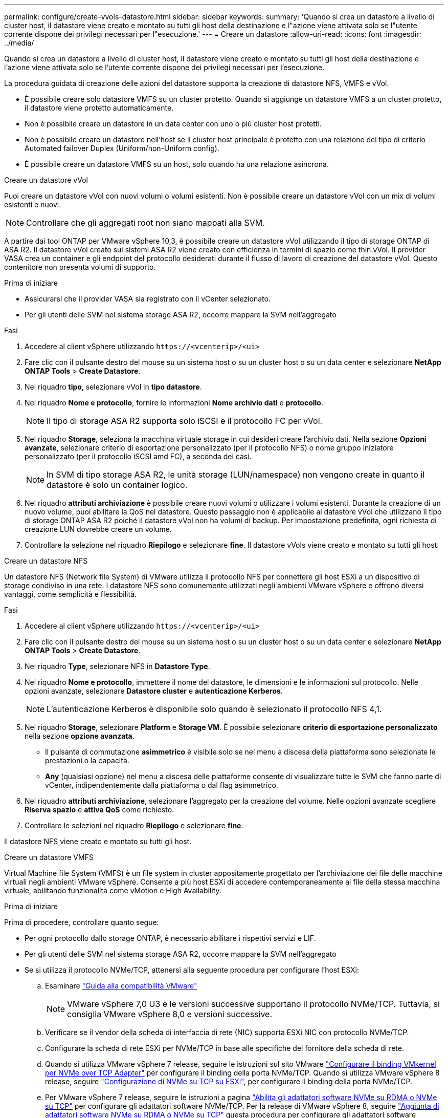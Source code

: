 ---
permalink: configure/create-vvols-datastore.html 
sidebar: sidebar 
keywords:  
summary: 'Quando si crea un datastore a livello di cluster host, il datastore viene creato e montato su tutti gli host della destinazione e l"azione viene attivata solo se l"utente corrente dispone dei privilegi necessari per l"esecuzione.' 
---
= Creare un datastore
:allow-uri-read: 
:icons: font
:imagesdir: ../media/


[role="lead"]
Quando si crea un datastore a livello di cluster host, il datastore viene creato e montato su tutti gli host della destinazione e l'azione viene attivata solo se l'utente corrente dispone dei privilegi necessari per l'esecuzione.

La procedura guidata di creazione delle azioni del datastore supporta la creazione di datastore NFS, VMFS e vVol.

* È possibile creare solo datastore VMFS su un cluster protetto. Quando si aggiunge un datastore VMFS a un cluster protetto, il datastore viene protetto automaticamente.
* Non è possibile creare un datastore in un data center con uno o più cluster host protetti.
* Non è possibile creare un datastore nell'host se il cluster host principale è protetto con una relazione del tipo di criterio Automated failover Duplex (Uniform/non-Uniform config).
* È possibile creare un datastore VMFS su un host, solo quando ha una relazione asincrona.


[role="tabbed-block"]
====
.Creare un datastore vVol
--
Puoi creare un datastore vVol con nuovi volumi o volumi esistenti. Non è possibile creare un datastore vVol con un mix di volumi esistenti e nuovi.


NOTE: Controllare che gli aggregati root non siano mappati alla SVM.

A partire dai tool ONTAP per VMware vSphere 10,3, è possibile creare un datastore vVol utilizzando il tipo di storage ONTAP di ASA R2. Il datastore vVol creato sui sistemi ASA R2 viene creato con efficienza in termini di spazio come thin.vVol. Il provider VASA crea un container e gli endpoint del protocollo desiderati durante il flusso di lavoro di creazione del datastore vVol. Questo contenitore non presenta volumi di supporto.

.Prima di iniziare
* Assicurarsi che il provider VASA sia registrato con il vCenter selezionato.
* Per gli utenti delle SVM nel sistema storage ASA R2, occorre mappare la SVM nell'aggregato


.Fasi
. Accedere al client vSphere utilizzando `\https://<vcenterip>/<ui>`
. Fare clic con il pulsante destro del mouse su un sistema host o su un cluster host o su un data center e selezionare *NetApp ONTAP Tools* > *Create Datastore*.
. Nel riquadro *tipo*, selezionare vVol in *tipo datastore*.
. Nel riquadro *Nome e protocollo*, fornire le informazioni *Nome archivio dati* e *protocollo*.
+

NOTE: Il tipo di storage ASA R2 supporta solo iSCSI e il protocollo FC per vVol.

. Nel riquadro *Storage*, seleziona la macchina virtuale storage in cui desideri creare l'archivio dati. Nella sezione *Opzioni avanzate*, selezionare criterio di esportazione personalizzato (per il protocollo NFS) o nome gruppo iniziatore personalizzato (per il protocollo iSCSI amd FC), a seconda dei casi.
+

NOTE: In SVM di tipo storage ASA R2, le unità storage (LUN/namespace) non vengono create in quanto il datastore è solo un container logico.

. Nel riquadro *attributi archiviazione* è possibile creare nuovi volumi o utilizzare i volumi esistenti. Durante la creazione di un nuovo volume, puoi abilitare la QoS nel datastore. Questo passaggio non è applicabile ai datastore vVol che utilizzano il tipo di storage ONTAP ASA R2 poiché il datastore vVol non ha volumi di backup. Per impostazione predefinita, ogni richiesta di creazione LUN dovrebbe creare un volume.
. Controllare la selezione nel riquadro *Riepilogo* e selezionare *fine*. Il datastore vVols viene creato e montato su tutti gli host.


--
.Creare un datastore NFS
--
Un datastore NFS (Network file System) di VMware utilizza il protocollo NFS per connettere gli host ESXi a un dispositivo di storage condiviso in una rete. I datastore NFS sono comunemente utilizzati negli ambienti VMware vSphere e offrono diversi vantaggi, come semplicità e flessibilità.

.Fasi
. Accedere al client vSphere utilizzando `\https://<vcenterip>/<ui>`
. Fare clic con il pulsante destro del mouse su un sistema host o su un cluster host o su un data center e selezionare *NetApp ONTAP Tools* > *Create Datastore*.
. Nel riquadro *Type*, selezionare NFS in *Datastore Type*.
. Nel riquadro *Nome e protocollo*, immettere il nome del datastore, le dimensioni e le informazioni sul protocollo. Nelle opzioni avanzate, selezionare *Datastore cluster* e *autenticazione Kerberos*.
+

NOTE: L'autenticazione Kerberos è disponibile solo quando è selezionato il protocollo NFS 4,1.

. Nel riquadro *Storage*, selezionare *Platform* e *Storage VM*. È possibile selezionare *criterio di esportazione personalizzato* nella sezione *opzione avanzata*.
+
** Il pulsante di commutazione *asimmetrico* è visibile solo se nel menu a discesa della piattaforma sono selezionate le prestazioni o la capacità.
** *Any* (qualsiasi opzione) nel menu a discesa delle piattaforme consente di visualizzare tutte le SVM che fanno parte di vCenter, indipendentemente dalla piattaforma o dal flag asimmetrico.


. Nel riquadro *attributi archiviazione*, selezionare l'aggregato per la creazione del volume. Nelle opzioni avanzate scegliere *Riserva spazio* e *attiva QoS* come richiesto.
. Controllare le selezioni nel riquadro *Riepilogo* e selezionare *fine*.


Il datastore NFS viene creato e montato su tutti gli host.

--
.Creare un datastore VMFS
--
Virtual Machine file System (VMFS) è un file system in cluster appositamente progettato per l'archiviazione dei file delle macchine virtuali negli ambienti VMware vSphere. Consente a più host ESXi di accedere contemporaneamente ai file della stessa macchina virtuale, abilitando funzionalità come vMotion e High Availability.

.Prima di iniziare
Prima di procedere, controllare quanto segue:

* Per ogni protocollo dallo storage ONTAP, è necessario abilitare i rispettivi servizi e LIF.
* Per gli utenti delle SVM nel sistema storage ASA R2, occorre mappare la SVM nell'aggregato
* Se si utilizza il protocollo NVMe/TCP, attenersi alla seguente procedura per configurare l'host ESXi:
+
.. Esaminare https://www.vmware.com/resources/compatibility/detail.php?deviceCategory=san&productid=49677&releases_filter=589,578,518,508,448&deviceCategory=san&details=1&partner=399&Protocols=1&transportTypes=3&isSVA=0&page=1&display_interval=10&sortColumn=Partner&sortOrder=Asc["Guida alla compatibilità VMware"]
+

NOTE: VMware vSphere 7,0 U3 e le versioni successive supportano il protocollo NVMe/TCP. Tuttavia, si consiglia VMware vSphere 8,0 e versioni successive.

.. Verificare se il vendor della scheda di interfaccia di rete (NIC) supporta ESXi NIC con protocollo NVMe/TCP.
.. Configurare la scheda di rete ESXi per NVMe/TCP in base alle specifiche del fornitore della scheda di rete.
.. Quando si utilizza VMware vSphere 7 release, seguire le istruzioni sul sito VMware https://techdocs.broadcom.com/us/en/vmware-cis/vsphere/vsphere/7-0/vsphere-storage-7-0/about-vmware-nvme-storage/configure-adapters-for-nvme-over-tcp-storage/configure-vmkernel-binding-for-the-tcp-adapter.html["Configurare il binding VMkernel per NVMe over TCP Adapter"] per configurare il binding della porta NVMe/TCP. Quando si utilizza VMware vSphere 8 release, seguire https://techdocs.broadcom.com/us/en/vmware-cis/vsphere/vsphere/8-0/vsphere-storage-8-0/about-vmware-nvme-storage/configuring-nvme-over-tcp-on-esxi.html["Configurazione di NVMe su TCP su ESXi"], per configurare il binding della porta NVMe/TCP.
.. Per VMware vSphere 7 release, seguire le istruzioni a pagina https://techdocs.broadcom.com/us/en/vmware-cis/vsphere/vsphere/7-0/vsphere-storage-7-0/about-vmware-nvme-storage/add-software-nvme-over-rdma-or-nvme-over-tcp-adapters.html["Abilita gli adattatori software NVMe su RDMA o NVMe su TCP"] per configurare gli adattatori software NVMe/TCP. Per la release di VMware vSphere 8, seguire https://techdocs.broadcom.com/us/en/vmware-cis/vsphere/vsphere/8-0/vsphere-storage-8-0/about-vmware-nvme-storage/configuring-nvme-over-rdma-roce-v2-on-esxi/add-software-nvme-over-rdma-or-nvme-over-tcp-adapters.html["Aggiunta di adattatori software NVMe su RDMA o NVMe su TCP"] questa procedura per configurare gli adattatori software NVMe/TCP.
.. Eseguire link:../configure/discover-storage-systems-and-hosts.html["Rilevamento di host e sistemi storage"] l'azione sull'host ESXi. Per ulteriori informazioni, fare riferimento a https://community.netapp.com/t5/Tech-ONTAP-Blogs/How-to-Configure-NVMe-TCP-with-vSphere-8-0-Update-1-and-ONTAP-9-13-1-for-VMFS/ba-p/445429["Come configurare NVMe/TCP con vSphere 8,0 Update 1 e ONTAP 9.13,1 per datastore VMFS"].


* Se si utilizza il protocollo NVME/FC, attenersi alla seguente procedura per configurare l'host ESXi:
+
.. Abilitare NVMe over Fabrics (NVMe-of) sugli host ESXi.
.. Zoning SCSI completo.
.. Verificare che gli host ESXi e il sistema ONTAP siano connessi a un livello fisico e logico.




Per configurare una SVM ONTAP per il protocollo FC, fare riferimento alla https://docs.netapp.com/us-en/ontap/san-admin/configure-svm-fc-task.html["Configurare una SVM per FC"].

Per ulteriori informazioni sull'utilizzo del protocollo NVMe/FC con VMware vSphere 8,0, consultare https://docs.netapp.com/us-en/ontap-sanhost/nvme_esxi_8.html["Configurazione host NVMe-of per ESXi 8.x con ONTAP"] .

Per ulteriori informazioni sull'utilizzo di NVMe/FC con VMware vSphere 7,0, consultare https://docs.netapp.com/us-en/ontap-sanhost/nvme_esxi_8.html["Guida alla configurazione degli host NVMe/FC di ONTAP"] e http://www.netapp.com/us/media/tr-4684.pdf["TR-4684"].

.Fasi
. Accedere al client vSphere utilizzando `\https://<vcenterip>/<ui>`
. Fare clic con il pulsante destro del mouse su un sistema host o su un cluster host o su un data center e selezionare *NetApp ONTAP Tools* > *Create Datastore*.
. Selezionare il tipo di datastore VMFS.
. Immettere il nome del datastore, le dimensioni e le informazioni sul protocollo nel riquadro *Nome e protocollo*. Se si sceglie di aggiungere il nuovo datastore a un cluster di datastore VMFS esistente, selezionare il selettore del cluster di datastore in *Opzioni avanzate*.
. Selezionare Storage VM nel riquadro *Storage*. Specificare il nome del gruppo *personalizzato iniziatore* nella sezione *Opzioni avanzate* del riquadro (facoltativo). È possibile scegliere un igroup esistente per il datastore o creare un nuovo igroup con un nome personalizzato.
+
Quando si seleziona il protocollo come NVMe/FC o NVMe/TCP, viene creato un nuovo sottosistema di namespace e utilizzato per la mappatura dei namespace. Per impostazione predefinita, il sottosistema dello spazio dei nomi viene creato utilizzando il nome generato automaticamente, compreso il nome del datastore. È possibile rinominare il sottosistema dello spazio dei nomi nel campo *nome sottosistema dello spazio dei nomi personalizzato* delle opzioni avanzate del riquadro *Storage*.

. Dal riquadro *attributi di archiviazione*:
+
.. Selezionare *aggregate* dal menu a discesa.
+

NOTE: Per i sistemi di storage ASA R2, l'opzione *aggregato* non è necessaria poiché lo storage ASA R2 è uno storage disaggregato. Scegliendo ASA R2 tipo SVM, nella pagina degli attributi dello storage vengono visualizzate le opzioni per l'abilitazione della qualità del servizio.

.. Secondo il protocollo selezionato, viene creata un'unità di storage (LUN/namespace) con una riserva di spazio di tipo Thin.
.. Selezionare *Usa volume esistente*, *attiva QoS* come richiesto e fornire i dettagli come richiesto.
+

NOTE: Nel tipo di storage ASA R2, la creazione o la selezione del volume non è applicabile per la creazione di unità di storage (LUN/namespace). Pertanto, queste opzioni non sono mostrate.

+

NOTE: Per la creazione di datastore VMFS con protocollo NVMe/FC o NVMe/TCP, non puoi utilizzare il volume esistente, devi creare un nuovo volume.



. Rivedere i dettagli del datastore nel riquadro *Riepilogo* e selezionare *fine*.



NOTE: Se si crea il datastore su un cluster protetto, viene visualizzato un messaggio di sola lettura che informa che il datastore è stato montato su un cluster protetto. Il datastore VMFS viene creato e montato su tutti gli host.

--
====